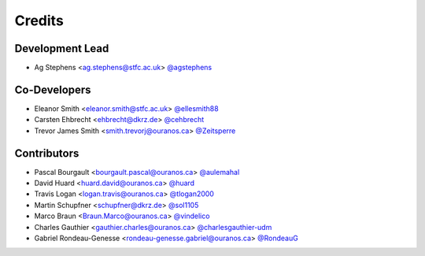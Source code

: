 
Credits
=======

Development Lead
----------------

* Ag Stephens <ag.stephens@stfc.ac.uk> `@agstephens <https://github.com/agstephens>`_

Co-Developers
-------------

* Eleanor Smith <eleanor.smith@stfc.ac.uk> `@ellesmith88 <https://github.com/ellesmith88>`_
* Carsten Ehbrecht <ehbrecht@dkrz.de> `@cehbrecht <https://github.com/cehbrecht>`_
* Trevor James Smith <smith.trevorj@ouranos.ca> `@Zeitsperre <https://github.com/Zeitsperre>`_

Contributors
------------

* Pascal Bourgault <bourgault.pascal@ouranos.ca> `@aulemahal <https://github.com/aulemahal>`_
* David Huard <huard.david@ouranos.ca> `@huard <https://github.com/huard>`_
* Travis Logan <logan.travis@ouranos.ca> `@tlogan2000 <https://github.com/tlogan2000>`_
* Martin Schupfner <schupfner@dkrz.de> `@sol1105 <https://github.com/sol1105>`_
* Marco Braun <Braun.Marco@ouranos.ca> `@vindelico <https://github.com/vindelico>`_
* Charles Gauthier <gauthier.charles@ouranos.ca> `@charlesgauthier-udm <https://github.com/charlesgauthier-udm>`_
* Gabriel Rondeau-Genesse <rondeau-genesse.gabriel@ouranos.ca> `@RondeauG <https://github.com/RondeauG>`_
